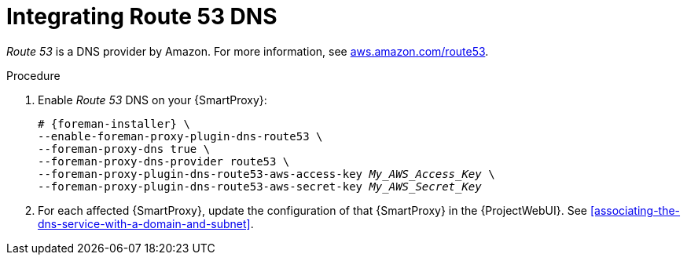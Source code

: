 [id="integratinig-route-53"]
= Integrating Route 53 DNS

_Route 53_ is a DNS provider by Amazon.
For more information, see https://aws.amazon.com/route53/[aws.amazon.com/route53].

.Procedure
. Enable _Route 53_ DNS on your {SmartProxy}:
+
[options="nowrap", subs="+quotes,verbatim,attributes"]
----
# {foreman-installer} \
--enable-foreman-proxy-plugin-dns-route53 \
--foreman-proxy-dns true \
--foreman-proxy-dns-provider route53 \
--foreman-proxy-plugin-dns-route53-aws-access-key _My_AWS_Access_Key_ \
--foreman-proxy-plugin-dns-route53-aws-secret-key _My_AWS_Secret_Key_
----

. For each affected {SmartProxy}, update the configuration of that {SmartProxy} in the {ProjectWebUI}. See xref:associating-the-dns-service-with-a-domain-and-subnet[].

